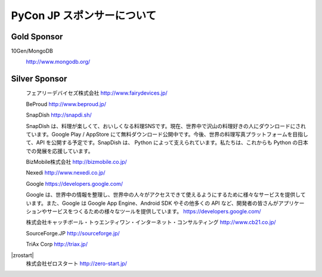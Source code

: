 =============================
 PyCon JP スポンサーについて
=============================

Gold Sponsor
============

10Gen/MongoDB
  |10gen|

  http://www.mongodb.org/

.. |10gen| image:: /pycon2012_theme/static/image/logo_10gen.png
   :target: http://www.mongodb.org/
   :alt: 10gen/MongoDB

Silver Sponsor
==============

|fairydevices|
   フェアリーデバイセズ株式会社
   http://www.fairydevices.jp/

.. |fairydevices| image:: /pycon2012_theme/static/image/logo_fairydevices.gif
   :target: http://www.fairydevices.jp/
   :alt: フェアリーデバイセズ

|beproud|
   BeProud
   http://www.beproud.jp/

.. |beproud| image:: /pycon2012_theme/static/image/logo_beproud.gif
   :target: http://www.beproud.jp/
   :alt: BeProud

|snapdish|
   SnapDish
   http://snapdi.sh/

   SnapDish は、料理が楽しくて、おいしくなる料理SNSです。現在、世界中で沢山の料理好きの人にダウンロードにされています。Google Play / AppStore にて無料ダウンロード公開中です。今後、世界の料理写真プラットフォームを目指して、API を公開する予定です。SnapDish は、 Python によって支えられています。私たちは、これからも Python の日本での発展を応援しています。

.. |snapdish| image:: /pycon2012_theme/static/image/logo_snapdish.png
   :target: http://snapdi.sh/
   :alt: SnapDish

|bizmobile|
   BizMobile株式会社
   http://bizmobile.co.jp/

.. |bizmobile| image:: /pycon2012_theme/static/image/logo_bizmobile.gif
   :target: http://bizmobile.co.jp/
   :alt: BizMobile

|nexedi|
   Nexedi
   http://www.nexedi.co.jp/

.. |nexedi| image:: /pycon2012_theme/static/image/logo_nexedi.png
   :target: http://www.nexedi.co.jp/
   :alt: Nexedi

|google|
   Google
   https://developers.google.com/

   Google は、世界中の情報を整理し、世界中の人々がアクセスできて使えるようにするために様々なサービスを提供しています。また、Google は Google App Engine、Android SDK やその他多くの API など、開発者の皆さんがアプリケーションやサービスをつくるための様々なツールを提供しています。 https://developers.google.com/

.. |google| image:: /pycon2012_theme/static/image/logo_googledevelopers.png
   :target: https://developers.google.com/
   :alt: Google

|cb21|
   株式会社キャッチボール・トゥエンティワン・インターネット・コンサルティング
   http://www.cb21.co.jp/

.. |cb21| image:: /pycon2012_theme/static/image/logo_cb21.png
   :target: http://www.cb21.co.jp/
   :alt: キャッチボール・トゥエンティワン・インターネット・コンサルティング

|sf|
   SourceForge.JP
   http://sourceforge.jp/

.. |sf| image:: /pycon2012_theme/static/image/logo_sourceforge.png
   :target: http://sourceforge.jp/
   :alt: SourceForge.JP

|triax|
   TriAx Corp
   http://triax.jp/

.. |triax| image:: /pycon2012_theme/static/image/logo_triax.png
   :target: http://triax.jp/
   :alt: TriAx

|zrostart|
   株式会社ゼロスタート
   http://zero-start.jp/

.. |zerostart| image:: /pycon2012_theme/static/image/logo_zerostart.png
   :target: http://zero-start.jp/
   :alt: ゼロスタート

